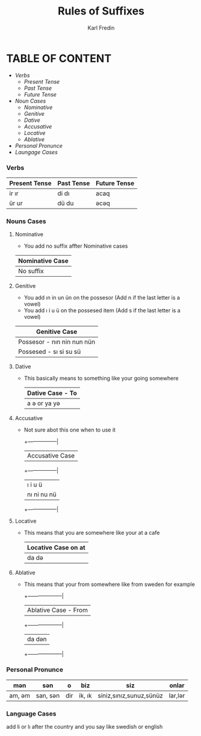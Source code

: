 #+title: Rules of Suffixes
#+DESCRIPTION: This will explain all the suffixes in azerbajani language plus noun cases
#+AUTHOR: Karl Fredin

* TABLE OF CONTENT
- [[Verbs][Verbs]]
  - [[Present tense][Present Tense]]
  - [[Past Tense][Past Tense]]
  - [[Future Tense][Future Tense]]
- [[Noun Cases]]
  - [[Nominative]]
  - [[Genitive ]]
  - [[Dative]]
  - [[Accusative]]
  - [[Locative]]
  - [[Ablative]]
- [[Personal Pronunce][Personal Pronunce]]
- [[Language Cases][Laungage Cases]]




*** Verbs

| Present Tense | Past Tense | Future Tense |
|---------------+------------+--------------|
| ir  ır        | di  dı     | acaq         |
| ür  ur        | dü  du     | əcəq          |



*** Nouns Cases

**** Nominative
- You add no suffix affter Nominative cases
|-----------------+
| Nominative Case |
|-----------------+
| No suffix       |
|-----------------+
**** Genitive
- You add ın in un ün on the possesor (Add n if the last letter is a vowel)
- You add ı i u ü on the possesed item (Add s if the last letter is a vowel)
|----------------------------|
| Genitive Case              |
|----------------------------|
| Possesor - nın nin nun nün |
| Possesed - sı si su sü     |
|----------------------------|
**** Dative
- This basically means to something like your going somewhere
 |------------------|
 | Dative Case - To |
 |------------------|
 | a ə or ya yə      |
 |------------------|

**** Accusative
- Not sure abot this one when to use it
 +-----------------|
 | Accusative Case |
 +-----------------|
 | ı i u ü         |
 | nı ni nu nü     |
 +-----------------|
**** Locative
- This means that you are somewhere like your at a cafe
 |----------------------|
 | Locative Case  on at |
 |----------------------|
 | da də                 |
 |----------------------|
**** Ablative
- This means that your from somewhere like from sweden for example
 +--------------------|
 | Ablative Case - From |
 +--------------------|
  | da dən |
 +--------------------|



*** Personal Pronunce

| mən    | sən      | o   | biz    | siz                     | onlar  |
|-------+---------+-----+--------+-------------------------+--------|
| am, əm | san, sən | dir | ik, ık | siniz,sınız,sunuz,sünüz | lar,lər |


*** Language Cases
 add li or lı after the country and you say like swedish or english
